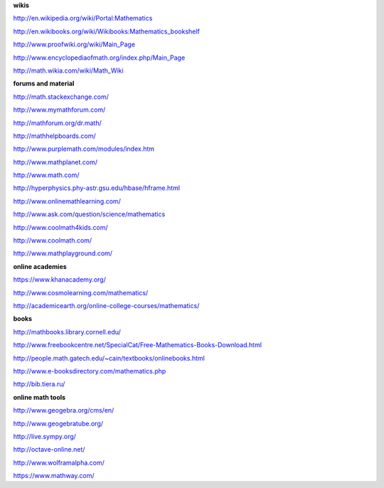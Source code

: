 .. raw:: html

    %path = "maths/external links"
    %kind = kinda["content"]
    %level = 0
    <!-- html -->

**wikis**

http://en.wikipedia.org/wiki/Portal:Mathematics

http://en.wikibooks.org/wiki/Wikibooks:Mathematics_bookshelf

http://www.proofwiki.org/wiki/Main_Page

http://www.encyclopediaofmath.org/index.php/Main_Page

http://math.wikia.com/wiki/Math_Wiki

**forums and material**

http://math.stackexchange.com/

http://www.mymathforum.com/

http://mathforum.org/dr.math/

http://mathhelpboards.com/

http://www.purplemath.com/modules/index.htm

http://www.mathplanet.com/

http://www.math.com/

http://hyperphysics.phy-astr.gsu.edu/hbase/hframe.html

http://www.onlinemathlearning.com/

http://www.ask.com/question/science/mathematics

http://www.coolmath4kids.com/

http://www.coolmath.com/

http://www.mathplayground.com/

**online academies**

https://www.khanacademy.org/

http://www.cosmolearning.com/mathematics/

http://academicearth.org/online-college-courses/mathematics/

**books**

http://mathbooks.library.cornell.edu/

http://www.freebookcentre.net/SpecialCat/Free-Mathematics-Books-Download.html

http://people.math.gatech.edu/~cain/textbooks/onlinebooks.html

http://www.e-booksdirectory.com/mathematics.php

http://bib.tiera.ru/

**online math tools**

http://www.geogebra.org/cms/en/

http://www.geogebratube.org/

http://live.sympy.org/

http://octave-online.net/

http://www.wolframalpha.com/

https://www.mathway.com/

